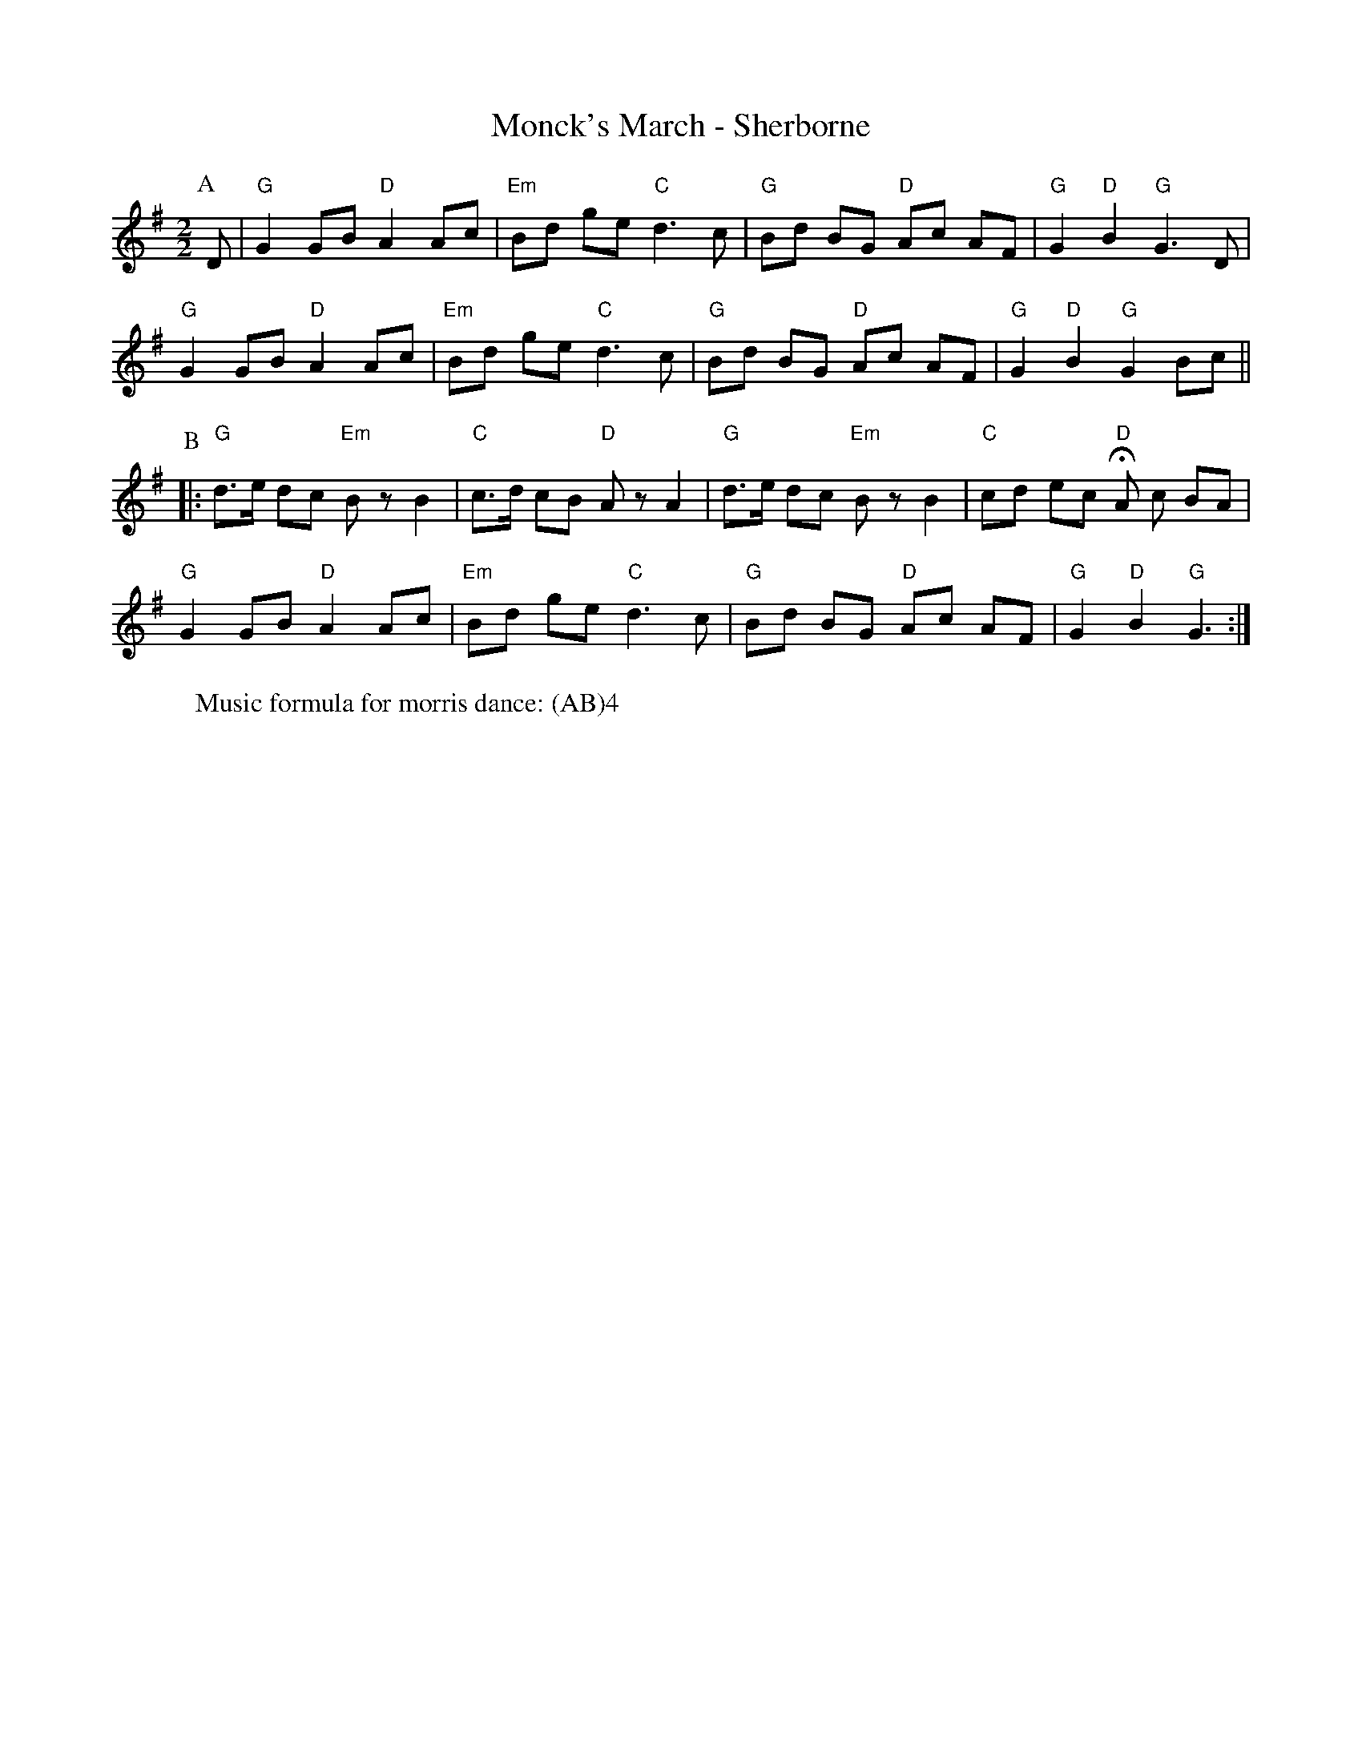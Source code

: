 X:1
T: Monck's March - Sherborne
M: 2/2
L: 1/8
R: Rag Morris
K: G
C: Trad
Z: ABC by Mackin
W: Music formula for morris dance: (AB)4
r: 32
P: A
D | "G" G2 GB "D" A2 Ac | "Em" Bd ge "C" d3 c | "G" Bd BG "D" Ac AF | "G" G2 "D" B2  "G" G3 D |
"G" G2 GB "D" A2 Ac | "Em" Bd ge "C" d3 c | "G" Bd BG "D" Ac AF | "G" G2 "D" B2 "G" G2 Bc ||
P: B
|:"G" d3/e/ dc "Em" B z B2 | "C" c3/d/ cB "D" A z A2 | "G" d3/e/ dc "Em" B z B2 | "C" cd ec "D" HA c BA |
"G" G2 GB "D" A2 Ac | "Em" Bd ge "C" d3 c | "G" Bd BG "D" Ac AF | "G" G2 "D" B2 "G" G3 :|
